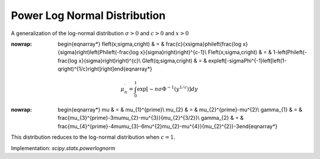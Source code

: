 .. _continuous-powerlognorm:

Power Log Normal Distribution
=============================

A generalization of the log-normal distribution :math:`\sigma>0` and :math:`c>0` and :math:`x>0`

.. math::
:nowrap:

        \begin{eqnarray*} f\left(x;\sigma,c\right) & = & \frac{c}{x\sigma}\phi\left(\frac{\log x}{\sigma}\right)\left(\Phi\left(-\frac{\log x}{\sigma}\right)\right)^{c-1}\\ F\left(x;\sigma,c\right) & = & 1-\left(\Phi\left(-\frac{\log x}{\sigma}\right)\right)^{c}\\ G\left(q;\sigma,c\right) & = & \exp\left[-\sigma\Phi^{-1}\left[\left(1-q\right)^{1/c}\right]\right]\end{eqnarray*}

.. math::

     \mu_{n}^{\prime}=\int_{0}^{1}\exp\left[-n\sigma\Phi^{-1}\left(y^{1/c}\right)\right]dy

.. math::
:nowrap:

        \begin{eqnarray*} \mu & = & \mu_{1}^{\prime}\\ \mu_{2} & = & \mu_{2}^{\prime}-\mu^{2}\\ \gamma_{1} & = & \frac{\mu_{3}^{\prime}-3\mu\mu_{2}-\mu^{3}}{\mu_{2}^{3/2}}\\ \gamma_{2} & = & \frac{\mu_{4}^{\prime}-4\mu\mu_{3}-6\mu^{2}\mu_{2}-\mu^{4}}{\mu_{2}^{2}}-3\end{eqnarray*}

This distribution reduces to the log-normal distribution when :math:`c=1.`

Implementation: `scipy.stats.powerlognorm`
